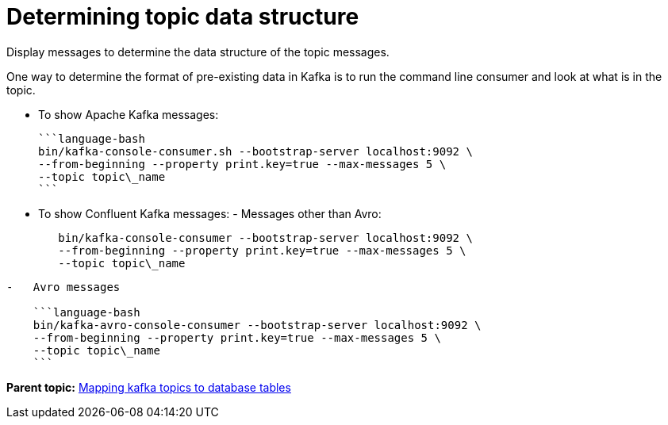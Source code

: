 [#_determining_topic_data_structure_kafkadisplayingtopic_task]
= Determining topic data structure
:imagesdir: _images

Display messages to determine the data structure of the topic messages.

One way to determine the format of pre-existing data in Kafka is to run the command line consumer and look at what is in the topic.

* To show Apache Kafka messages:

 ```language-bash
 bin/kafka-console-consumer.sh --bootstrap-server localhost:9092 \
 --from-beginning --property print.key=true --max-messages 5 \
 --topic topic\_name
 ```

* To show Confluent Kafka messages:      -   Messages other than Avro:
+
[source,language-bash]
----
   bin/kafka-console-consumer --bootstrap-server localhost:9092 \
   --from-beginning --property print.key=true --max-messages 5 \
   --topic topic\_name
----

....
-   Avro messages

    ```language-bash
    bin/kafka-avro-console-consumer --bootstrap-server localhost:9092 \
    --from-beginning --property print.key=true --max-messages 5 \
    --topic topic\_name
    ```
....

*Parent topic:* xref:../kafka/kafkaMapTopicTable.adoc[Mapping kafka topics to database tables]
